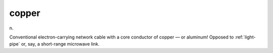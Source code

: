 .. _copper:

============================================================
copper
============================================================

n\.

Conventional electron-carrying network cable with a core conductor of copper — or aluminum!
Opposed to :ref:`light-pipe` or, say, a short-range microwave link.

